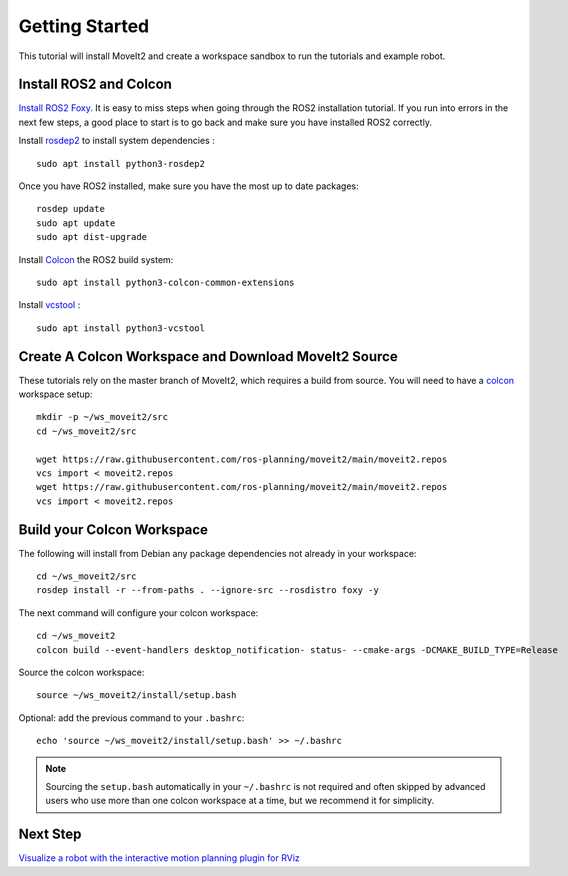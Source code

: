 Getting Started
===============

This tutorial will install MoveIt2 and create a workspace sandbox to run the tutorials and example robot.

Install ROS2 and Colcon
^^^^^^^^^^^^^^^^^^^^^^^^^^^^^^^^^^^^^^^^^^^^^^
`Install ROS2 Foxy <https://docs.ros.org/en/foxy/Installation.html>`_.
It is easy to miss steps when going through the ROS2 installation tutorial. If you run into errors in the next few steps, a good place to start is to go back and make sure you have installed ROS2 correctly.

Install `rosdep2 <http://wiki.ros.org/rosdep>`_ to install system dependencies : ::

  sudo apt install python3-rosdep2 

Once you have ROS2 installed, make sure you have the most up to date packages: ::

  rosdep update
  sudo apt update
  sudo apt dist-upgrade

Install `Colcon <https://docs.ros.org/en/foxy/Tutorials/Colcon-Tutorial.html#install-colcon>`_ the ROS2 build system: ::

  sudo apt install python3-colcon-common-extensions

Install `vcstool <https://index.ros.org/d/python3-vcstool/>`_ : ::

  sudo apt install python3-vcstool

Create A Colcon Workspace and Download MoveIt2 Source
^^^^^^^^^^^^^^^^^^^^^^^^^^^^^^^^^^^^^^^^^^^^^^^^^^^^
These tutorials rely on the master branch of MoveIt2, which requires a build from source.
You will need to have a `colcon <https://docs.ros.org/en/foxy/Tutorials/Colcon-Tutorial.html#install-colcon>`_ workspace setup: ::

  mkdir -p ~/ws_moveit2/src
  cd ~/ws_moveit2/src

  wget https://raw.githubusercontent.com/ros-planning/moveit2/main/moveit2.repos
  vcs import < moveit2.repos
  wget https://raw.githubusercontent.com/ros-planning/moveit2/main/moveit2.repos
  vcs import < moveit2.repos

Build your Colcon Workspace
^^^^^^^^^^^^^^^^^^^^^^^^^^^
The following will install from Debian any package dependencies not already in your workspace: ::

  cd ~/ws_moveit2/src
  rosdep install -r --from-paths . --ignore-src --rosdistro foxy -y
  
The next command will configure your colcon workspace: ::

  cd ~/ws_moveit2
  colcon build --event-handlers desktop_notification- status- --cmake-args -DCMAKE_BUILD_TYPE=Release

Source the colcon workspace: ::

  source ~/ws_moveit2/install/setup.bash

Optional: add the previous command to your ``.bashrc``: ::

   echo 'source ~/ws_moveit2/install/setup.bash' >> ~/.bashrc

.. note:: Sourcing the ``setup.bash`` automatically in your ``~/.bashrc`` is
   not required and often skipped by advanced users who use more than one
   colcon workspace at a time, but we recommend it for simplicity.

Next Step
^^^^^^^^^^
`Visualize a robot with the interactive motion planning plugin for RViz <../quickstart_in_rviz/quickstart_in_rviz_tutorial.html>`_
